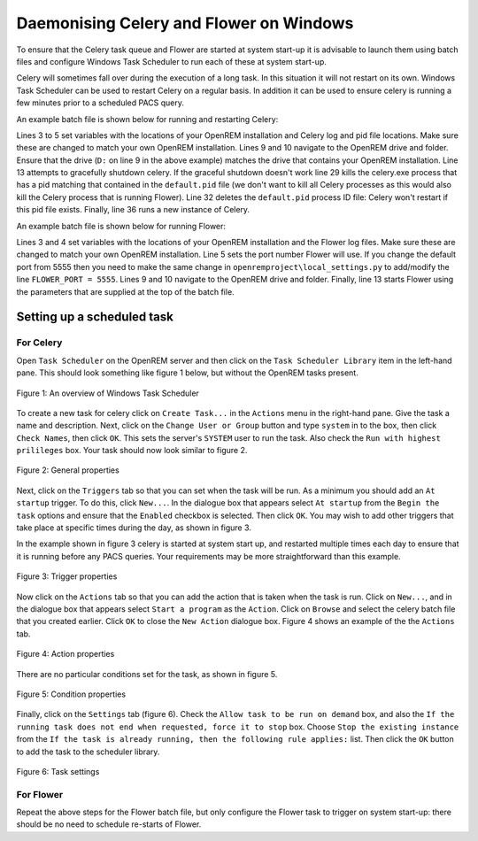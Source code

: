 ########################################
Daemonising Celery and Flower on Windows
########################################

To ensure that the Celery task queue and Flower are started at system start-up
it is advisable to launch them using batch files and configure Windows Task
Scheduler to run each of these at system start-up.

Celery will sometimes fall over during the execution of a long task. In this
situation it will not restart on its own. Windows Task Scheduler can be used to
restart Celery on a regular basis. In addition it can be used to ensure celery
is running a few minutes prior to a scheduled PACS query.

An example batch file is shown below for running and restarting Celery:

.. sourcecode:: bat
   :linenos:

    :: Create variables containing the path to OpenREM and the name and path of the
    :: celery pid  and log files
    SET openremPath=D:\Server_Apps\python27\Lib\site-packages\openrem
    SET celeryPidFile=E:\media_root\celery\default.pid
    SET celeryLogFile=E:\media_root\celery\default.log

    :: Change to the drive on which OpenREM is installed and navigate to the
    :: OpenREM folder
    D:
    CD %openremPath%

    :: Attempt to shutdown celery gracefully
    celery -A openremproject control shutdown --timeout=10

    :: Pause this file for 10 s to ensure that the above has time to work (you may
    :: need to check that the 'timeout' command is available on your Windows
    :: system. Some systems may have 'sleep' instead, in which case replace the
    :: line below with:
    :: SLEEP 10
    TIMEOUT /T 10

    :: Kill any remaining celery tasks (ungraceful) and delete the pid file in case
    :: the above graceful shutdown did not work.
    IF EXIST %celeryPidFile% (
        :: Read the pid values in from the file
        SET /P celeryPid=<%celeryPidFile%

        :: Kill the process with that pid value
        TASKKILL /F /PID %celeryPid%

        :: Force the deletion of the pid file
        DEL /F %celeryPidFile%
    )

    :: Restart a new instance of celery 
    celery worker -n default -P solo -Ofair -A openremproject -c 4 -Q default --pidfile=%celeryPidFile% --logfile=%celeryLogFile%


Lines 3 to 5 set variables with the locations of your OpenREM installation and
Celery log and pid file locations. Make sure these are changed to match your
own OpenREM installation. Lines 9 and 10 navigate to the OpenREM drive and
folder. Ensure that the drive (``D:`` on line 9 in the above example) matches
the drive that contains your OpenREM installation. Line 13 attempts to
gracefully shutdown celery. If the graceful shutdown doesn't work line 29 kills
the celery.exe process that has a pid matching that contained in the
``default.pid`` file (we don't want to kill all Celery processes as this would
also kill the Celery process that is running Flower). Line 32 deletes the
``default.pid`` process ID file: Celery won't restart if this pid file exists.
Finally, line 36 runs a new instance of Celery.


An example batch file is shown below for running Flower:

.. sourcecode:: bat
   :linenos:

    :: Create variables containing the path to OpenREM and the name and path of the
    :: celery pid  and log files
    SET openremPath=D:\Server_Apps\python27\Lib\site-packages\openrem
    SET flowerLogFile=E:\media_root\celery\flower.log
    SET flowerPort=5555

    :: Change to the drive on which OpenREM is installed and navigate to the
    :: OpenREM folder
    D:
    CD %openremPath%

    :: Run flower
    celery -A openremproject flower --port=%flowerPort% --loglevel=info --log-file-prefix=%flowerLogFile%


Lines 3 and 4 set variables with the locations of your OpenREM installation and the
Flower log files. Make sure these are changed to match your own
OpenREM installation. Line 5 sets the port number Flower will use. If you change the default port from 5555 then you
need to make the same change in
``openremproject\local_settings.py`` to add/modify the line ``FLOWER_PORT = 5555``.
Lines 9 and 10 navigate to the OpenREM drive and folder.
Finally, line 13 starts Flower using the parameters that are supplied at the
top of the batch file.


Setting up a scheduled task
===========================

For Celery
++++++++++

Open ``Task Scheduler`` on the OpenREM server and then click on the ``Task Scheduler Library``
item in the left-hand pane. This should look something like figure 1 below, but without the
OpenREM tasks present.

.. figure:: img/010_taskOverview.png
   :figwidth: 100%
   :align: center
   :alt: Task scheduler overview
   :target: _images/010_taskOverview.png

   Figure 1: An overview of Windows Task Scheduler

To create a new task for celery click on ``Create Task...`` in the ``Actions`` menu in the
right-hand pane. Give the task a name and description. Next, click on the
``Change User or Group`` button and type ``system`` in to the box, then click
``Check Names``, then click ``OK``. This sets the server's ``SYSTEM`` user to run the
task. Also check the ``Run with highest prilileges`` box. Your task should now look similar
to figure 2.

.. figure:: img/020_taskPropertiesGeneral.png
   :figwidth: 100%
   :align: center
   :alt: Task scheduler overview
   :target: _images/020_taskPropertiesGeneral.png

   Figure 2: General properties

Next, click on the ``Triggers`` tab so that you can set when the task will be run. As a
minimum you should add an ``At startup`` trigger. To do this, click ``New...``. In the
dialogue box that appears select ``At startup`` from the ``Begin the task`` options and ensure
that the ``Enabled`` checkbox is selected. Then click ``OK``. You may wish to add other
triggers that take place at specific times during the day, as shown in figure 3.

In the example shown in figure 3 celery is started at system start up, and restarted multiple
times each day to ensure that it is running before any PACS queries. Your requirements may
be more straightforward than this example.

.. figure:: img/030_taskPropertiesTriggers.png
   :figwidth: 100%
   :align: center
   :alt: Task scheduler overview
   :target: _images/030_taskPropertiesTriggers.png

   Figure 3: Trigger properties

Now click on the ``Actions`` tab so that you can add the action that is taken when
the task is run. Click on ``New...``, and in the dialogue box that appears select
``Start a program`` as the ``Action``. Click on ``Browse`` and select the celery
batch file that you created earlier. Click ``OK`` to close the ``New Action``
dialogue box. Figure 4 shows an example of the the ``Actions`` tab.

.. figure:: img/040_taskPropertiesActions.png
   :figwidth: 100%
   :align: center
   :alt: Task scheduler overview
   :target: _images/040_taskPropertiesActions.png

   Figure 4: Action properties


There are no particular conditions set for the task, as shown in figure 5.

.. figure:: img/050_taskPropertiesConditions.png
   :figwidth: 100%
   :align: center
   :alt: Task scheduler overview
   :target: _images/050_taskPropertiesConditions.png

   Figure 5: Condition properties


Finally, click on the ``Settings`` tab (figure 6). Check the ``Allow task to be run on demand``
box, and also the ``If the running task does not end when requested, force it to stop`` box.
Choose ``Stop the existing instance`` from the ``If the task is already running, then the following rule applies:``
list. Then click the ``OK`` button to add the task to the scheduler library.

.. figure:: img/060_taskPropertiesSettings.png
   :figwidth: 100%
   :align: center
   :alt: Task scheduler overview
   :target: _images/060_taskPropertiesSettings.png

   Figure 6: Task settings


For Flower
++++++++++

Repeat the above steps for the Flower batch file, but only configure the Flower
task to trigger on system start-up: there should be no need to schedule
re-starts of Flower.
